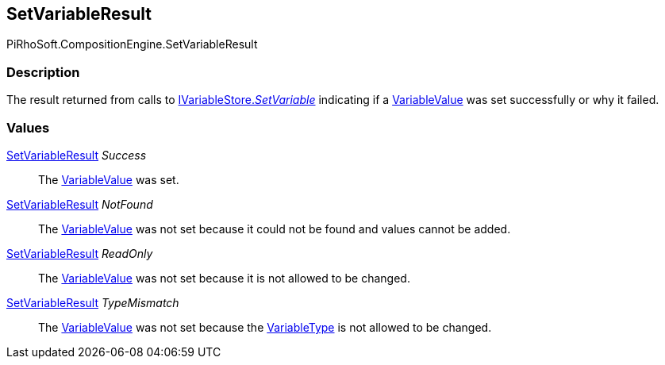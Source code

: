 [#reference/set-variable-result]

## SetVariableResult

PiRhoSoft.CompositionEngine.SetVariableResult

### Description

The result returned from calls to <<reference/i-variable-store.html,IVariableStore._SetVariable_>> indicating if a <<reference/variable-value.html,VariableValue>> was set successfully or why it failed.

### Values

<<reference/set-variable-result.html,SetVariableResult>> _Success_::

The <<reference/variable-value.html,VariableValue>> was set.

<<reference/set-variable-result.html,SetVariableResult>> _NotFound_::

The <<reference/variable-value.html,VariableValue>> was not set because it could not be found and values cannot be added.

<<reference/set-variable-result.html,SetVariableResult>> _ReadOnly_::

The <<reference/variable-value.html,VariableValue>> was not set because it is not allowed to be changed.

<<reference/set-variable-result.html,SetVariableResult>> _TypeMismatch_::

The <<reference/variable-value.html,VariableValue>> was not set because the <<reference/variable-type.html,VariableType>> is not allowed to be changed.